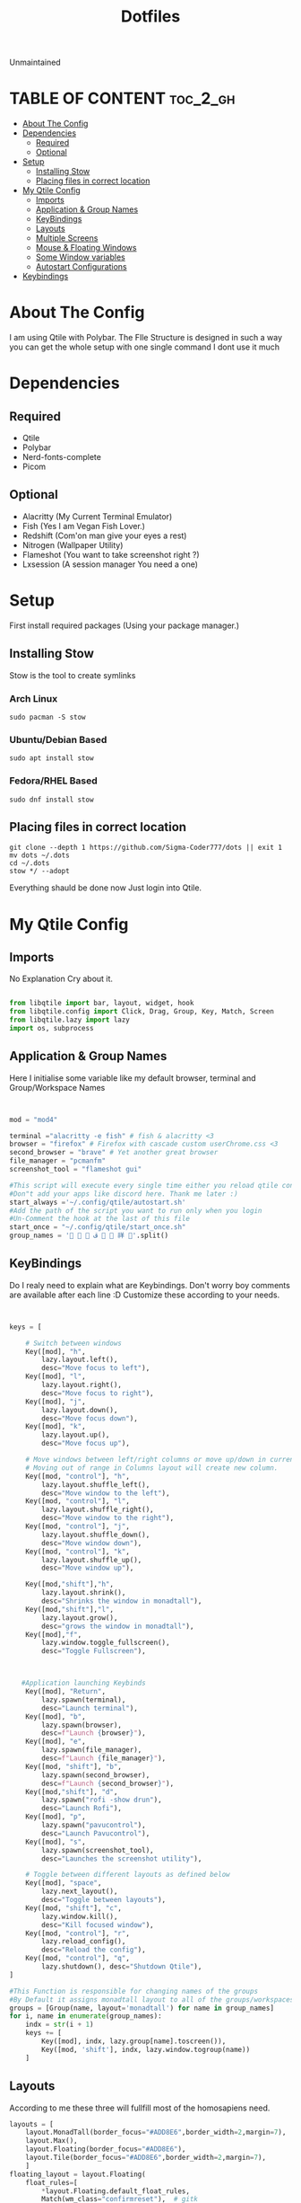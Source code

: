 #+TITLE: Dotfiles
#+PROPERTY: header-args :tangle config.py
#+auto_tangle: t
Unmaintained
* TABLE OF CONTENT :toc_2_gh:
- [[#about-the-config][About The Config]]
- [[#dependencies][Dependencies]]
  - [[#required][Required]]
  - [[#optional][Optional]]
- [[#setup][Setup]]
  - [[#installing-stow][Installing Stow]]
  - [[#placing-files-in-correct-location][Placing files in correct location]]
- [[#my-qtile-config][My Qtile Config]]
  - [[#imports][Imports]]
  - [[#application--group-names][Application & Group Names]]
  - [[#keybindings][KeyBindings]]
  - [[#layouts][Layouts]]
  - [[#multiple-screens][Multiple Screens]]
  - [[#mouse--floating-windows][Mouse & Floating Windows]]
  - [[#some-window-variables][Some Window variables]]
  - [[#autostart-configurations][Autostart Configurations]]
- [[#keybindings-1][Keybindings]]

* About The Config
I am using Qtile with Polybar.
The FIle Structure is designed in such a way you can get the whole setup with one single command
I dont use it much
* Dependencies
** Required
+ Qtile
+ Polybar
+ Nerd-fonts-complete
+ Picom
** Optional
+ Alacritty (My Current Terminal Emulator)
+ Fish (Yes I am Vegan Fish Lover.)
+ Redshift (Com'on man give your eyes a rest)
+ Nitrogen (Wallpaper Utility)
+ Flameshot (You want to take screenshot right ?)
+ Lxsession (A session manager You need a one)
* Setup
First install required packages (Using your package manager.)

** Installing Stow
Stow is the tool to create symlinks
*** Arch Linux
#+begin_example
sudo pacman -S stow
#+end_example

*** Ubuntu/Debian Based
#+begin_example
sudo apt install stow
#+end_example
*** Fedora/RHEL Based
#+begin_example
sudo dnf install stow
#+end_example
** Placing files in correct location
#+begin_example
git clone --depth 1 https://github.com/Sigma-Coder777/dots || exit 1
mv dots ~/.dots
cd ~/.dots
stow */ --adopt
#+end_example

Everything shauld be done now
Just login into Qtile.
* My Qtile Config
** Imports
No Explanation Cry about it.
#+begin_src python

from libqtile import bar, layout, widget, hook
from libqtile.config import Click, Drag, Group, Key, Match, Screen
from libqtile.lazy import lazy
import os, subprocess

#+end_src
** Application & Group Names
Here I initialise some variable like my default browser, terminal and Group/Workspace Names
#+begin_src python


mod = "mod4"

terminal ="alacritty -e fish" # fish & alacritty <3
browser = "firefox" # Firefox with cascade custom userChrome.css <3
second_browser = "brave" # Yet another great browser
file_manager = "pcmanfm"
screenshot_tool = "flameshot gui"

#This script will execute every single time either you reload qtile config or login
#Don"t add your apps like discord here. Thank me later :)
start_always ='~/.config/qtile/autostart.sh'
#Add the path of the script you want to run only when you login
#Un-Comment the hook at the last of this file
start_once = "~/.config/qtile/start_once.sh"
group_names = '   ﭮ   祥 '.split()
#+end_src
** KeyBindings
Do I realy need to explain what are Keybindings.
Don't worry boy comments are available after each line :D
Customize these according to your needs.
#+begin_src python


keys = [

    # Switch between windows
    Key([mod], "h",
        lazy.layout.left(),
        desc="Move focus to left"),
    Key([mod], "l",
        lazy.layout.right(),
        desc="Move focus to right"),
    Key([mod], "j",
        lazy.layout.down(),
        desc="Move focus down"),
    Key([mod], "k",
        lazy.layout.up(),
        desc="Move focus up"),

    # Move windows between left/right columns or move up/down in current stack.
    # Moving out of range in Columns layout will create new column.
    Key([mod, "control"], "h",
        lazy.layout.shuffle_left(),
        desc="Move window to the left"),
    Key([mod, "control"], "l",
        lazy.layout.shuffle_right(),
        desc="Move window to the right"),
    Key([mod, "control"], "j",
        lazy.layout.shuffle_down(),
        desc="Move window down"),
    Key([mod, "control"], "k",
        lazy.layout.shuffle_up(),
        desc="Move window up"),

    Key([mod,"shift"],"h",
        lazy.layout.shrink(),
        desc="Shrinks the window in monadtall"),
    Key([mod,"shift"],"l",
        lazy.layout.grow(),
        desc="grows the window in monadtall"),
    Key([mod],"f",
        lazy.window.toggle_fullscreen(),
        desc="Toggle Fullscreen"),



   #Application launching Keybinds
    Key([mod], "Return",
        lazy.spawn(terminal),
        desc="Launch terminal"),
    Key([mod], "b",
        lazy.spawn(browser),
        desc=f"Launch {browser}"),
    Key([mod], "e",
        lazy.spawn(file_manager),
        desc=f"Launch {file_manager}"),
    Key([mod, "shift"], "b",
        lazy.spawn(second_browser),
        desc=f"Launch {second_browser}"),
    Key([mod,"shift"], "d",
        lazy.spawn("rofi -show drun"),
        desc="Launch Rofi"),
    Key([mod], "p",
        lazy.spawn("pavucontrol"),
        desc="Launch Pavucontrol"),
    Key([mod], "s",
        lazy.spawn(screenshot_tool),
        desc="Launches the screenshot utility"),

    # Toggle between different layouts as defined below
    Key([mod], "space",
        lazy.next_layout(),
        desc="Toggle between layouts"),
    Key([mod, "shift"], "c",
        lazy.window.kill(),
        desc="Kill focused window"),
    Key([mod, "control"], "r",
        lazy.reload_config(),
        desc="Reload the config"),
    Key([mod, "control"], "q",
        lazy.shutdown(), desc="Shutdown Qtile"),
]

#This Function is responsible for changing names of the groups
#By Default it assigns monadtall layout to all of the groups/workspaces
groups = [Group(name, layout='monadtall') for name in group_names]
for i, name in enumerate(group_names):
    indx = str(i + 1)
    keys += [
        Key([mod], indx, lazy.group[name].toscreen()),
        Key([mod, 'shift'], indx, lazy.window.togroup(name))
    ]

#+end_src
** Layouts
According to me these three will fullfill most of the homosapiens need.
#+begin_src python
layouts = [
    layout.MonadTall(border_focus="#ADD8E6",border_width=2,margin=7),
    layout.Max(),
    layout.Floating(border_focus="#ADD8E6"),
    layout.Tile(border_focus="#ADD8E6",border_width=2,margin=7),
    ]
floating_layout = layout.Floating(
    float_rules=[
        ,*layout.Floating.default_float_rules,
        Match(wm_class="confirmreset"),  # gitk
        Match(wm_class="makebranch"),  # gitk
        Match(wm_class="maketag"),  # gitk
        Match(wm_class="ssh-askpass"),  # ssh-askpass
        Match(title="branchdialog"),  # gitk
        Match(title="pinentry"),  # GPG key password entry
    ]
)
#+end_src
** Multiple Screens
Add your Screens If you are using any multimonitor setup.
My Second Screen is broken :(
#+begin_src python
screens = [
    Screen()
]
#+end_src

** Mouse & Floating Windows
Most probably you want to change these
mod key + left click does everything in my case
#+begin_src python

mouse = [
    Drag([mod], "Button1",
         lazy.window.set_position_floating(),
         start=lazy.window.get_position()),
    Drag([mod,"shift"],
         "Button1",
         lazy.window.set_size_floating(), start=lazy.window.get_size()),
    Click([mod], "Button1",
          lazy.window.bring_to_front()),
]

#+end_src




** Some Window variables
Comments are present wherever needed.
#+begin_src python


# If things like steam games want to auto-minimize themselves when losing
# focus, should we respect this or not?
auto_minimize = True
auto_fullscreen = True
focus_on_window_activation = "smart"
reconfigure_screens = True

# When using the Wayland backend, this can be used to configure input devices.
wl_input_rules = None


dgroups_key_binder = None
dgroups_app_rules = []
follow_mouse_focus = True
bring_front_click = False
cursor_warp = False
wmname = "LG3D"

#+end_src

** Autostart Configurations
#+begin_src python

@hook.subscribe.startup
def autostart():
    home = os.path.expanduser(start_always)
    subprocess.Popen([home])

@hook.subscribe.startup_once
def autostart():
    home = os.path.expanduser(start_once)
    subprocess.Popen([home])


#+end_src
* Keybindings
Super key is the default mod key.
| Key                           | Action                            |
| Mod+ Enter                    | Launches Terminal                 |
| Mod + Shift + c               | Closes Current Window             |
| Mod + Shift + d               | Launches ROfi                     |
| Mod + b                       | Launches Browser                  |
| Mod + Shift + b               | Launches Secondory Browser        |
| Mod + Ctrl + q/r              | Quits/Restart Qtile               |
| Mod + Shift + hjkl/arrow keys | Grows the window size             |
| Mod + Ctrl + hjkl/arrow keys  | Moves the windows in layout       |
| Mod + 1..8                    | Takes You to the nth workspace    |
| Mod + SHift + 1..8            | Takes window to the nth workspace |
